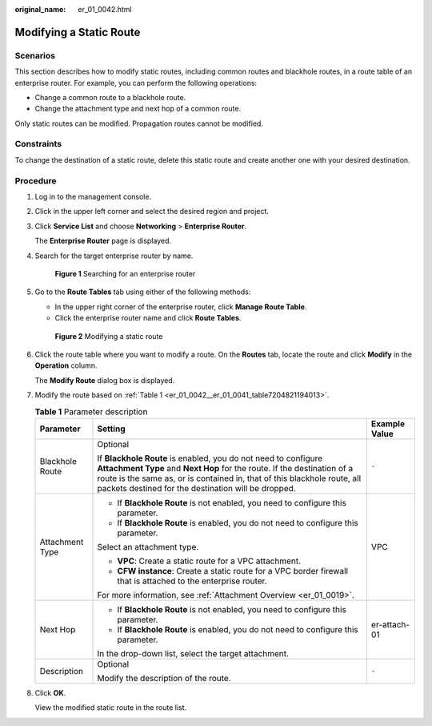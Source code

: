 :original_name: er_01_0042.html

.. _er_01_0042:

Modifying a Static Route
========================

Scenarios
---------

This section describes how to modify static routes, including common routes and blackhole routes, in a route table of an enterprise router. For example, you can perform the following operations:

-  Change a common route to a blackhole route.
-  Change the attachment type and next hop of a common route.

Only static routes can be modified. Propagation routes cannot be modified.

Constraints
-----------

To change the destination of a static route, delete this static route and create another one with your desired destination.

Procedure
---------

#. Log in to the management console.

#. Click |image1| in the upper left corner and select the desired region and project.

#. Click **Service List** and choose **Networking** > **Enterprise Router**.

   The **Enterprise Router** page is displayed.

#. Search for the target enterprise router by name.


   .. figure:: /_static/images/en-us_image_0000001674900098.png
      :alt: **Figure 1** Searching for an enterprise router

      **Figure 1** Searching for an enterprise router

#. Go to the **Route Tables** tab using either of the following methods:

   -  In the upper right corner of the enterprise router, click **Manage Route Table**.
   -  Click the enterprise router name and click **Route Tables**.


   .. figure:: /_static/images/en-us_image_0000001723183941.png
      :alt: **Figure 2** Modifying a static route

      **Figure 2** Modifying a static route

#. Click the route table where you want to modify a route. On the **Routes** tab, locate the route and click **Modify** in the **Operation** column.

   The **Modify Route** dialog box is displayed.

#. Modify the route based on :ref:`Table 1 <er_01_0042__er_01_0041_table7204821194013>`.

   .. _er_01_0042__er_01_0041_table7204821194013:

   .. table:: **Table 1** Parameter description

      +-----------------------+-------------------------------------------------------------------------------------------------------------------------------------------------------------------------------------------------------------------------------------------------------------------------------+-----------------------+
      | Parameter             | Setting                                                                                                                                                                                                                                                                       | Example Value         |
      +=======================+===============================================================================================================================================================================================================================================================================+=======================+
      | Blackhole Route       | Optional                                                                                                                                                                                                                                                                      | ``-``                 |
      |                       |                                                                                                                                                                                                                                                                               |                       |
      |                       | If **Blackhole Route** is enabled, you do not need to configure **Attachment Type** and **Next Hop** for the route. If the destination of a route is the same as, or is contained in, that of this blackhole route, all packets destined for the destination will be dropped. |                       |
      +-----------------------+-------------------------------------------------------------------------------------------------------------------------------------------------------------------------------------------------------------------------------------------------------------------------------+-----------------------+
      | Attachment Type       | -  If **Blackhole Route** is not enabled, you need to configure this parameter.                                                                                                                                                                                               | VPC                   |
      |                       | -  If **Blackhole Route** is enabled, you do not need to configure this parameter.                                                                                                                                                                                            |                       |
      |                       |                                                                                                                                                                                                                                                                               |                       |
      |                       | Select an attachment type.                                                                                                                                                                                                                                                    |                       |
      |                       |                                                                                                                                                                                                                                                                               |                       |
      |                       | -  **VPC**: Create a static route for a VPC attachment.                                                                                                                                                                                                                       |                       |
      |                       | -  **CFW instance**: Create a static route for a VPC border firewall that is attached to the enterprise router.                                                                                                                                                               |                       |
      |                       |                                                                                                                                                                                                                                                                               |                       |
      |                       | For more information, see :ref:`Attachment Overview <er_01_0019>`.                                                                                                                                                                                                            |                       |
      +-----------------------+-------------------------------------------------------------------------------------------------------------------------------------------------------------------------------------------------------------------------------------------------------------------------------+-----------------------+
      | Next Hop              | -  If **Blackhole Route** is not enabled, you need to configure this parameter.                                                                                                                                                                                               | er-attach-01          |
      |                       | -  If **Blackhole Route** is enabled, you do not need to configure this parameter.                                                                                                                                                                                            |                       |
      |                       |                                                                                                                                                                                                                                                                               |                       |
      |                       | In the drop-down list, select the target attachment.                                                                                                                                                                                                                          |                       |
      +-----------------------+-------------------------------------------------------------------------------------------------------------------------------------------------------------------------------------------------------------------------------------------------------------------------------+-----------------------+
      | Description           | Optional                                                                                                                                                                                                                                                                      | ``-``                 |
      |                       |                                                                                                                                                                                                                                                                               |                       |
      |                       | Modify the description of the route.                                                                                                                                                                                                                                          |                       |
      +-----------------------+-------------------------------------------------------------------------------------------------------------------------------------------------------------------------------------------------------------------------------------------------------------------------------+-----------------------+

#. Click **OK**.

   View the modified static route in the route list.

.. |image1| image:: /_static/images/en-us_image_0000001190483836.png
